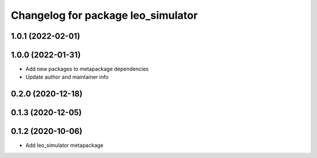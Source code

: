 ^^^^^^^^^^^^^^^^^^^^^^^^^^^^^^^^^^^
Changelog for package leo_simulator
^^^^^^^^^^^^^^^^^^^^^^^^^^^^^^^^^^^

1.0.1 (2022-02-01)
------------------

1.0.0 (2022-01-31)
------------------
* Add new packages to metapackage dependencies
* Update author and maintainer info

0.2.0 (2020-12-18)
------------------

0.1.3 (2020-12-05)
------------------

0.1.2 (2020-10-06)
------------------
* Add leo_simulator metapackage
